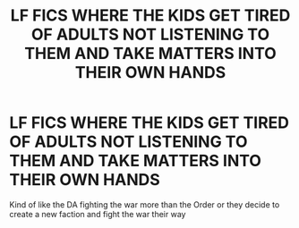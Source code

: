 #+TITLE: LF FICS WHERE THE KIDS GET TIRED OF ADULTS NOT LISTENING TO THEM AND TAKE MATTERS INTO THEIR OWN HANDS

* LF FICS WHERE THE KIDS GET TIRED OF ADULTS NOT LISTENING TO THEM AND TAKE MATTERS INTO THEIR OWN HANDS
:PROPERTIES:
:Author: jangdiyeon
:Score: 0
:DateUnix: 1601352577.0
:DateShort: 2020-Sep-29
:FlairText: Request
:END:
Kind of like the DA fighting the war more than the Order or they decide to create a new faction and fight the war their way

